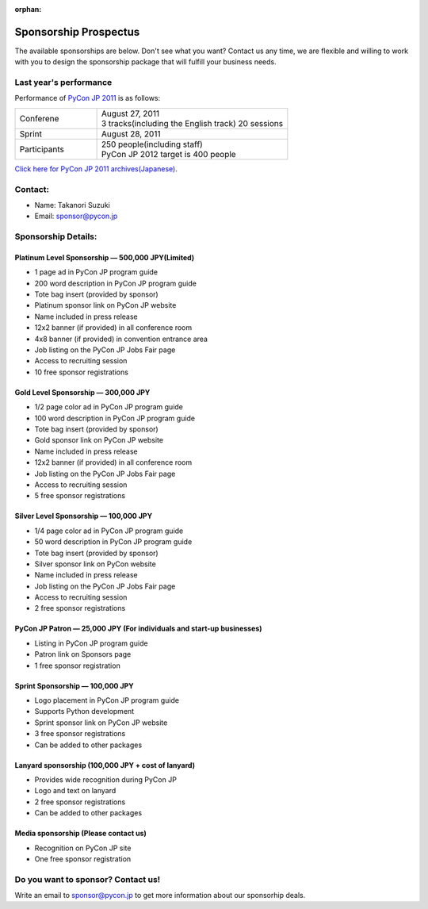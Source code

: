 :orphan:

.. meta::
   :http-equiv=refresh: 2;URL=../en/sponsor.html

========================
 Sponsorship Prospectus
========================

The available sponsorships are below. Don't see what you want? Contact us any time, we are flexible and willing to work with you to design the sponsorship package that will fulfill your business needs.

Last year's performance
=======================
Performance of `PyCon JP 2011 <http://2011.pycon.jp>`_ is as follows:

.. list-table::
   :widths: 30 70

   * - Conferene
     - | August 27, 2011
       | 3 tracks(including the English track) 20 sessions
   * - Sprint
     - August 28, 2011
   * - Participants
     - | 250 people(including staff)
       | PyCon JP 2012 target is 400 people

`Click here for PyCon JP 2011 archives(Japanese) <http://2011.pycon.jp/reports>`_.

Contact:
========
- Name: Takanori Suzuki
- Email: sponsor@pycon.jp

Sponsorship Details:
====================

Platinum Level Sponsorship — 500,000 JPY(Limited)
--------------------------------------------------

- 1 page ad in PyCon JP program guide
- 200 word description in PyCon JP program guide
- Tote bag insert (provided by sponsor)
- Platinum sponsor link on PyCon JP website
- Name included in press release
- 12x2 banner (if provided) in all conference room
- 4x8 banner (if provided) in convention entrance area
- Job listing on the PyCon JP Jobs Fair page
- Access to recruiting session
- 10 free sponsor registrations

.. - Large booth space in Expo Hall - Currently all expo hall space is taken. This benefit can be traded for additional registrations or tutorial passes.

Gold Level Sponsorship — 300,000 JPY
-------------------------------------

- 1/2 page color ad in PyCon JP program guide
- 100 word description in PyCon JP program guide
- Tote bag insert (provided by sponsor)
- Gold sponsor link on PyCon JP website
- Name included in press release
- 12x2 banner (if provided) in all conference room
- Job listing on the PyCon JP Jobs Fair page
- Access to recruiting session
- 5 free sponsor registrations

.. - Name included in press release and event mailings
.. - Large booth space in Expo Hall - Currently all expo hall space is taken. This benefit can be traded for additional registrations or tutorial passes.

Silver Level Sponsorship — 100,000 JPY
---------------------------------------

- 1/4 page color ad in PyCon JP program guide
- 50 word description in PyCon JP program guide
- Tote bag insert (provided by sponsor)
- Silver sponsor link on PyCon website
- Name included in press release
- Job listing on the PyCon JP Jobs Fair page
- Access to recruiting session
- 2 free sponsor registrations

.. - Name included in press release and event mailings
.. - Small booth space in Expo Hall - Currently all expo hall space is taken. This benefit can be traded for additional registrations or tutorial passes.

PyCon JP Patron — 25,000 JPY (For individuals and start-up businesses)
-----------------------------------------------------------------------

- Listing in PyCon JP program guide
- Patron link on Sponsors page
- 1 free sponsor registration

Sprint Sponsorship — 100,000 JPY
---------------------------------

- Logo placement in PyCon JP program guide
- Supports Python development
- Sprint sponsor link on PyCon JP website
- 3 free sponsor registrations
- Can be added to other packages

Lanyard sponsorship (100,000 JPY + cost of lanyard)
---------------------------------------------------

- Provides wide recognition during PyCon JP
- Logo and text on lanyard
- 2 free sponsor registrations
- Can be added to other packages

Media sponsorship (Please contact us)
-------------------------------------

- Recognition on PyCon JP site
- One free sponsor registration

Do you want to sponsor? Contact us!
===================================

Write an email to sponsor@pycon.jp to get more information about our sponsorhip deals.

.. Small entity discount: Small entities (organizations with fewer than 25 employees) receive a 50% discount for gold and silver sponsorships and for all vendor/exhibitor levels.
